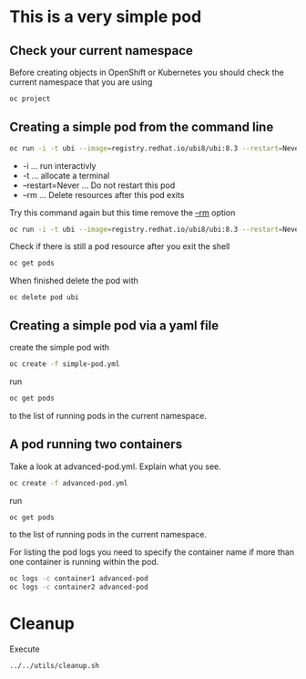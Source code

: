 * This is a very  simple pod

** Check your current namespace

   Before creating objects in OpenShift or Kubernetes you should check
   the current namespace that you are using

   #+begin_src sh
oc project
   #+end_src

** Creating a simple pod from the command line

   #+begin_src sh
oc run -i -t ubi --image=registry.redhat.io/ubi8/ubi:8.3 --restart=Never --rm
   #+end_src

   #+RESULTS:

   - -i ... run interactivly
   - -t ... allocate a terminal
   - --restart=Never ... Do not restart this pod
   - --rm ... Delete resources after this pod exits


   Try this command again but this time remove the _--rm_ option

   #+begin_src sh
oc run -i -t ubi --image=registry.redhat.io/ubi8/ubi:8.3 --restart=Never
   #+end_src

   Check if there is still a pod resource after you exit the shell

   #+begin_src sh
oc get pods
   #+end_src

   When finished delete the pod with

   #+begin_src
oc delete pod ubi
   #+end_src

** Creating a simple pod via a yaml file

   create the simple pod with

   #+begin_src sh
oc create -f simple-pod.yml
  #+end_src

   run

   #+begin_src sh
oc get pods
   #+end_src

   to the list of running pods in the current namespace.

** A pod running two containers

   Take a look at advanced-pod.yml. Explain what you see.

   #+begin_src sh
oc create -f advanced-pod.yml
  #+end_src

   run

   #+begin_src sh
oc get pods
   #+end_src

   to the list of running pods in the current namespace.

   For listing the pod logs you need to specify the container name if
   more than one container is running within the pod.

   #+begin_src sh
oc logs -c container1 advanced-pod
oc logs -c container2 advanced-pod
   #+end_src

* Cleanup

  Execute

  #+begin_src
../../utils/cleanup.sh
  #+end_src
